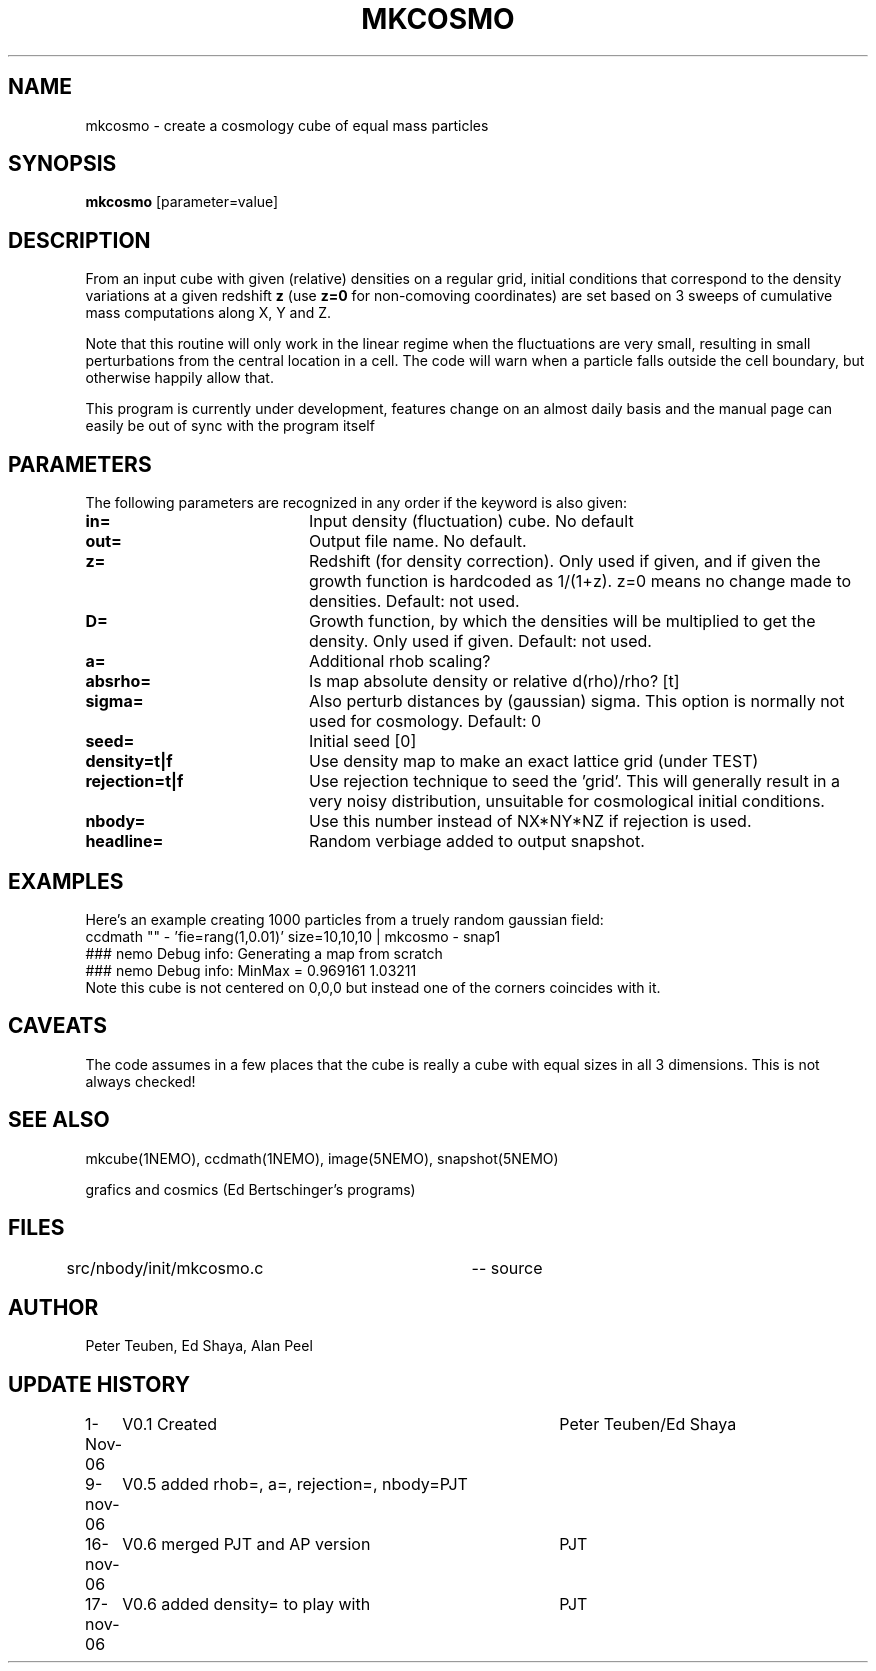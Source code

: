 .TH MKCOSMO 1NEMO "19 November 2006"
.SH NAME
mkcosmo \- create a cosmology cube of equal mass particles
.SH SYNOPSIS
\fBmkcosmo\fP [parameter=value]
.SH DESCRIPTION
From an input cube with given (relative) densities on a regular grid,
initial conditions that correspond to the density variations at a given 
redshift \fBz\fP (use \fBz=0\fP for non-comoving coordinates) are set
based on 3 sweeps of cumulative mass computations along X, Y and Z.
.PP
Note that this routine will only work in the linear regime when the fluctuations
are very small, resulting in small perturbations from the central location in
a cell. The code will warn when a particle falls outside the cell boundary,
but otherwise happily allow that.
.PP
This program is currently under development, features change on an almost daily
basis and the manual page can easily be out of sync with the program itself
.SH PARAMETERS
The following parameters are recognized in any order if the keyword
is also given:
.TP 20
\fBin=\fP
Input density (fluctuation) cube. 
No default
.TP
\fBout=\fP
Output file name. 
No default.
.TP
\fBz=\fP
Redshift (for density correction). Only used if given, and if given
the growth function is hardcoded as 1/(1+z). z=0 means no
change made to densities. 
Default: not used.
.TP
\fBD=\fP
Growth function, by which the densities will be multiplied to get
the density. Only used if given.
Default: not used.
.TP
\fBa=\fP
Additional rhob scaling?
.TP
\fBabsrho=\fP
Is map absolute density or relative d(rho)/rho? [t]
.TP
\fBsigma=\fP
Also perturb distances by (gaussian) sigma. This option is normally not
used for cosmology. Default: 0
.TP
\fBseed=\fP
Initial seed 
[0]
.TP
\fBdensity=t|f\fP
Use density map to make an exact lattice grid (under TEST) 
.TP
\fBrejection=t|f\fP
Use rejection technique to seed the 'grid'. This will generally result 
in a very noisy distribution, unsuitable for cosmological initial conditions.
.TP
\fBnbody=\fP
Use this number instead of NX*NY*NZ if rejection is used.  
.TP
\fBheadline=\fP
Random verbiage added to output snapshot.
.SH EXAMPLES
Here's an example creating 1000 particles from a truely random gaussian field:
.nf
ccdmath "" - 'fie=rang(1,0.01)' size=10,10,10 | mkcosmo - snap1
  ### nemo Debug info: Generating a map from scratch
  ### nemo Debug info: MinMax = 0.969161 1.03211
.fi
Note this cube is not centered on 0,0,0 but instead one of the corners coincides with it.
.SH CAVEATS
The code assumes in a few places that the cube is really a cube with equal sizes in all
3 dimensions. This is not always checked!
.SH SEE ALSO
mkcube(1NEMO), ccdmath(1NEMO), image(5NEMO), snapshot(5NEMO)
.PP
grafics and cosmics (Ed Bertschinger's programs)
.SH FILES
src/nbody/init/mkcosmo.c	-- source
.SH AUTHOR
Peter Teuben, Ed Shaya, Alan Peel
.SH UPDATE HISTORY
.nf
.ta +1.0i +4.0i
1-Nov-06	V0.1 Created	Peter Teuben/Ed Shaya
9-nov-06	V0.5 added rhob=, a=, rejection=, nbody=	PJT
16-nov-06	V0.6 merged PJT and AP version			PJT
17-nov-06	V0.6 added density= to play with		PJT
.fi
